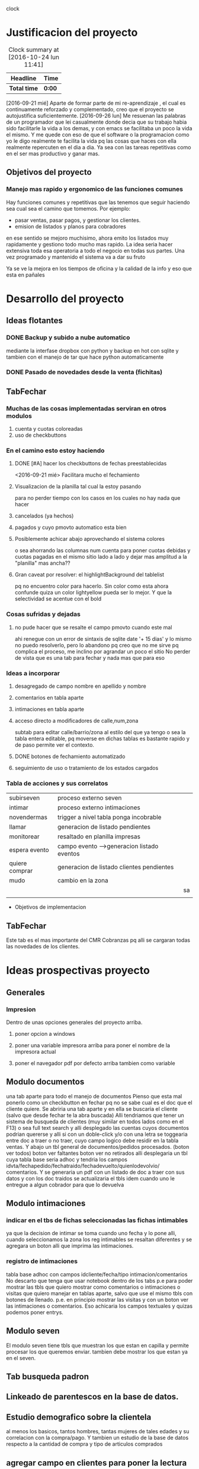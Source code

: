                                    clock
* Justificacion del proyecto
#+BEGIN: clocktable :maxlevel 3 :scope subtree
#+CAPTION: Clock summary at [2016-10-24 lun 11:41]
| Headline     | Time   |
|--------------+--------|
| *Total time* | *0:00* |
#+END:

[2016-09-21 mié] Aparte de formar parte de mi re-aprendizaje , el cual
es continuamente reforzado y complementado, creo que el proyecto se
autojustifica suficientemente. 
[2016-09-26 lun] Me resuenan las palabras de un programador que lei
casualmente donde decia que su trabajo habia sido facilitarle la vida
a los demas, y con emacs se facilitaba un poco la vida el mismo. Y me
quede con eso de que el software o la programacion como yo le digo
realmente te facilita la vida pq las cosas que haces con ella
realmente repercuten en el dia a dia. Ya sea con las tareas
repetitivas como en el ser mas productivo y ganar mas.

** Objetivos del proyecto
*** Manejo mas rapido y ergonomico de las funciones comunes
Hay funciones comunes y repetitivas que las tenemos que seguir haciendo sea
cual sea el camino que tomemos.
Por ejemplo:
- pasar ventas, pasar pagos, y gestionar los clientes.
- emision de listados y planos para cobradores
en ese sentido se mejoro muchisimo, ahora emito los listados muy rapidamente y 
gestiono todo mucho mas rapido.
La idea seria hacer extensiva toda esa operatoria a todo el negocio en todas sus
partes. Una vez programado y mantenido el sistema va a dar su fruto

Ya se ve la mejora en los tiempos de oficina y la calidad de la info y eso que esta 
en pañales
* Desarrollo del proyecto
** Ideas flotantes 
*** DONE Backup y subido a nube automatico 
CLOSED: [2016-09-22 jue 18:09]
mediante la interfase dropbox con python y backup en hot con sqlite
y tambien con el manejo de tar que hace python automaticamente
*** DONE Pasado de novedades desde la venta (fichitas)

** TabFechar
*** Muchas de las cosas implementadas serviran en otros modulos
1. cuenta y cuotas coloreadas
2. uso de checkbuttons
*** En el camino esto estoy haciendo
**** DONE [#A] hacer los checkbuttons de fechas preestablecidas
<2016-09-21 mié>
Facilitara mucho el fechamiento
**** Visualizacion de la planilla tal cual la estoy pasando
para no perder tiempo con los casos en los cuales no hay nada que hacer
**** cancelados (ya hechos)
**** pagados y cuyo pmovto automatico esta bien
**** Posiblemente achicar abajo aprovechando el sistema colores
o sea ahorrando las columnas num cuenta para poner cuotas debidas y cuotas
pagadas en el mismo sitio lado a lado y dejar mas amplitud a la "planilla"
mas ancha??
**** Gran caveat por resolver: el highlightBackground del tablelist
pq no encuentro color para hacerlo. Sin color como esta ahora confunde
quiza un color lightyellow pueda ser lo mejor. Y que la selectividad se
acentue con el bold 
*** Cosas sufridas y dejadas 
**** no pude hacer que se resalte el campo pmovto cuando este mal
ahi renegue con un error de sintaxis de sqlite date '+ 15 dias' y 
lo mismo no puedo resolverlo, pero lo abandono pq creo que no me 
sirve pq complica el proceso, me inclino por agrandar un poco el sitio
No perder de vista que es una tab para fechar y nada mas que para eso
*** Ideas a incorporar 
**** desagregado de campo nombre en apellido y nombre
**** comentarios en tabla aparte
**** intimaciones en tabla aparte 
**** acceso directo a modificadores de calle,num,zona
     subtab para editar calle/barrio/zona al estilo del que ya tengo o
     sea la tabla entera editable, pq moverse en dichas tablas es
     bastante rapido y de paso permite ver el contexto. 
**** DONE botones de fechamiento automatizado
**** seguimiento de uso o tratamiento de los estados cargados
*** Tabla de acciones y sus correlatos
| subirseven     | proceso externo seven                      |    |
| intimar        | proceso externo intimaciones               |    |
| novendermas    | trigger a nivel tabla ponga incobrable     |    |
| llamar         | generacion de listado pendientes           |    |
| monitorear     | resaltado en planilla impresas             |    |
| espera evento  | campo evento -->generacion listado eventos |    |
| quiere comprar | generacion de listado clientes pendientes  |    |
| mudo           | cambio en la zona                          |    |
|                |                                            | sa |
|                |                                            |    |
  * Objetivos de implementacion
** TabFechar
Este tab es el mas importante del CMR Cobranzas pq alli se cargaran
todas las novedades de los clientes.
* Ideas prospectivas proyecto
** Generales
*** Impresion
Dentro de unas opciones generales del proyecto arriba.
**** poner opcion a windows
**** poner una variable impresora arriba para poner el nombre de la impresora actual
**** poner el navegador pdf por defecto arriba tambien como variable
** Modulo documentos
una tab aparte para todo el manejo de documentos
Pienso que esta mal ponerlo como un checkbutton en fechar pq no se
sabe cual es el doc que el cliente quiere.
Se abriria una tab aparte y en ella se buscaria el cliente (salvo que 
desde fechar te la abra buscada)
Alli tendriamos que tener un sistema de busqueda de clientes (muy
similar en todos lados como en el F13) o sea full text search y alli
desplegado las cuentas cuyos documentos podrian quererse y alli si con
un doble-click y/o con una letra se toggearia entre doc a traer o no
traer, cuyo campo logico debe residir en la tabla ventas.
Y abajo un tbl general de documentos/pedidos procesados. (boton ver
todos) boton ver faltantes boton ver no retirados
alli desplegaria un tbl cuya tabla base seria adhoc y tendria los
campos idvta/fechapedido/fechatraido/fechadevuelto/quienlodevolvio/
comentarios.
Y se generaria un pdf con un listado de doc a traer con sus datos y
con los doc traidos se actualizaria el tbls idem cuando uno le
entregue a algun cobrador para que lo devuelva
** Modulo intimaciones
*** indicar en el tbs de fichas seleccionadas las fichas intimables
ya que la decision de intimar se toma cuando uno fecha y lo pone alli,
cuando seleccionamos la zona los reg intimables se resaltan diferentes
y se agregara un boton alli que imprima las intimaciones.
*** registro de intimaciones 
tabla base adhoc con campos idcliente/fecha/tipo
intimacion/comentarios
No descarto que tenga que usar notebook dentro de los tabs p.e para
poder mostrar las tbls que quiero mostrar como comentarios o
intimaciones o visitas que quiero manejar en tablas aparte, salvo que
use el mismo tbls con botones de llenado. p.e. en principio mostrar
las visitas y con un boton ver las intimaciones o comentarios.
Eso achicaria los campos textuales y quizas podemos poner entrys.
** Modulo seven
El modulo seven tiene tbls que muestran los que estan en capilla y
permite procesar los que queremos enviar.
tambien debe mostrar los que estan ya en el seven.
** Tab busqueda padron
** Linkeado de parentescos en la base de datos.
** Estudio demografico sobre la clientela
al menos los basicos, tantos hombres, tantas mujeres de tales edades y
su correlacion con la compra/pago.
Y tambien un estudio de la base de datos respecto a la cantidad de
compra y tipo de articulos comprados
** agregar campo en clientes para poner la lectura de seven cuando se hace
** que en el nuevo F13 se pueda buscar por telefono en forma autonoma
** DONE Interface de actualizado de datos provenientes de la venta (fichitas)
* Reniegues varios
** funcion date(ultpago,'+ 15 days')
[2016-09-21 mié]
esta mal!!! es +15 days o sea sin espacio entre el + y el numero
** error tonto en la funcion backup
[2016-09-22 jue]
todo funciona perfecto hasta que al final quiero re-conectar
pq comienzo cerrando la con.close() para evitar errores de base de
datos y luego de hacer el backup quiero conectar de nuevo y pongo
con=conectar(db)
y me dice que la variable local con la referencio antes de su definicion 
en la sentencia con.close()
Y no entiendo nada. Busque la forma hasta dar que el error es que si 
dentro del proc por mas que con sea un nombre global, en alguna parte
de la funcion la asigno como hago con con= conectar(db) el nombre con
pasa a ser local y mas arriba a estar referenciado antes de su asignacion
borrando la "reconexion" todo funciona bien.
Pero da gusto haber encontrado el error.
** imprimir directo con lpr
usando subprocess ya sea Popen o call me daba errores por archivo o directorio
desconocido. Y sabia que era por el parseo de la opcion o sea no solo tenia
el comando lpr y el file sino la opcion.
Todo se solucionaria si el sistema CUPs me tomara la impresora como default. 
Y ahi estaba leyendo. [[https://docs.oracle.com/cd/E23824_01/html/821-1451/gllgm.html][Como administrar CUPS desde la linea de comando]]
cuando el comando de verificacion de la impresora default me dio
$ lpstat -d
destino predeterminado del sistema: Brother_HL-1200_series
O sea que ya la tenia seteada como default.
Y el cambio se vio en que imprimiendo desde zathura ya me aparecia
seteada como default
Y ese seteo lo hice indirectamente en la pagina de control de cups
[[http://localhost:631/printers/][CUPS]] en la parte Administracion, Set as Server Default, que aunque me
dio supuestamente un error la debe haber seteado igual.
En resumen pongo 
subprocess.call(["lpr","file.pdf"]) y listo.
Tengo la impresion directa, que para algunos casos es muy ergonomica y
segura, en especial cuando se imprime una sola hoja.

** poner en forma ordenada con label y entrys muchos campos
es cumbersome, y painfull. Lo resolvi en parte con un tbls con altura 1, y
selecttype='cell', muy bonito y practico, ahora abria que hacerlo editable, lo
cual no es gran dificultad.
se podria poner calle/num/barrio/zona aparte en una linea directa, ver. 

** scrollwindows y scrolledframe

** reniegue con ids levantados de un tbls como type str
   Me encuentro con un comportamiento atipico en un procedimiento
   totalmente logico y descubro por casualidad que apretando dos veces
   seleccionar el proceso si funcionaba. P.q estaba bien logicamente.
   Rastreando debuggeando veo que nemethi tablelist te cambia los
   tipos en sucesivas llamadas, primero str luego int, por eso
   espontaneamente me funcionaba.
   Obviamente evito este problema expresamente pasando a int() cuando
   tiene que hacerse la comparacion
   Este comportamiento ya lo habia visto antes, no me acuerdo donde.

* Caveats y Limites
** TabFichas
*** Resumen funciona hasta un maximo de 88 fichas 
** TabFechar
*** Ubicacion de cuenta en tbs cuentas con raton
 En el tbls de cuentas del recorrido, se actuliza automaticamente
a medida que pasamos de registro en registro <<TablelistSelect>>
pero cuando uno apunta con el raton, puede querer que se actualice
pero no lo hace. Es como si el primer puntazo seleccionara el registro
y el segundo lo disparara.
O sea que el comportamiento seria como un dobleclick.
Esto tendria que estar tambien en grandes reniegues. Le dedique casi una
hora o mas el [2016-09-24 sáb] y no obtuve resultado. No hay forma que
un simple click sobre el body del tablelist te de la row que
apuntaste.
Incluso usando el atributo y del evento y la funcion containing(y) te
entrega un posible valor pero puede dar error si le apuntas al borde
de la fila, porque en si son dibujos de filas en un text, no son filas
verdaderas.
No me queda otra solucion que usar el doble-click o bien seleccionar
con el teclado
* Bugs
*** Bug Bracamonte cta 40000

  la cuenta 40000 siempre la uso para pruebas y veia que funcionaba todo en el tabFechar
  menos el llenado del tbcli. raro.
  Analizando los datos raw del cliente vi que en el comentario tenia muchos \n\n\n
  y cuando los saque estuvo todo bien
  Lo que habria que ver es si hay otros casos, y estar prevenido.

  Ojo que trabajando sobre el levantado y el guardado de los campos text veo
  que la visualizacion del caso 40000 se distorsiona pq no se maneja los wrap
  en tbls.

  solucione mediante poner ancho fijo a las columnas y wrap=0 (explicito pq es default)
  for ct in campotexts:
              tbcli.columnconfigure(ct,maxwidth=30,wrap=0)
  pero principalmente en el guardado como es un get del texto viene con saltos de linea
  y eso te rompe el esquema

                  tx.get(1.0,END).strip()
  el metodo strip() de un str le saca todos los espacios y lo deja limpito
  ideal para construir stm limpiamente.

*** Bug tbls.insert en oficina
aca funcionaba ok el tbls con insert y alla no 
primero pense en versiones de tablelist pero actualice y nada
y al final en la parte del insert puse tuple
Es raro pero eso hizo que funcionara alla, pero aca no le afectaba
Pero como son dos SO distintos y puede que haya distintas versiones de tcl


* Comentarios al desarrollo
** Proceso quiere comprar
[2016-10-05 mié] 
Tengo un campo quierecomprar en clientes que sirve de control para con
un bind a un checkbutton saber en todo momento que ese cliente activo
el pedido.
Pero la clave esta en la tabla quequierecomprar, donde cuando activo
un pedido ingreso idcliente, fecha y articulo si es que lo dijo.
Es de esta tabla de donde saldra la guia para emitir un listado de
pendientes tanto visual como luego impreso.

Ese query lo hago con la fecha-pedido vs fecha-ultimacompra. O sea
listo todos los pedidos que tienen fecha posterior a la ultimacompra.
Entonces no cierro la row del pedido cuando el cliente compra, pq no
hace falta, pq es un sistema de pedidos informales, o sea avisos de
visita del vendedor, y se supone que si el cliente compro con
posterioridad al pedido ese pedido quedo satisfecho.

Mediante un trigger muy simple cuando se modifica la fecha ultcompra
en la tabla clientes (o sea cuando compra) saco el flag quierecomprar
y eso sirve para que no se active el checkbutton.

*** Caveats
- Era necesario llamar quequierecomprar a la tabla, no podia ser pedidos
- Se puede pensar en cerrar tambien por trigger el registro en la
  tabla quequierecomprar cuando el cliente compra. ¿Sirve para algo?

** Proceso seven
[2016-10-05 mié]
El proceso programado hoy tiene que ver con el marcado manual de gente
a subir al seven.
Luego habria que ver como seguimos para atras, si mediante la
reactivacion de las cuentas a nivel cobrador-intimacion y seguir con
el proceso manual.
Quedaria aparte el tema de los mudados que tendria que subirlos
automaticamente.
Eso podria hacerlo con un update clientes set subirseven=1 where zona=
'-mudados recientes'.

Una vez marcados con el flag subirseven, saco el listado con el select
subirseven=1 and sev=0 o sea los que no estan en el seven, y le
agregue por las dudas deuda>0.

Una vez emitido y controlado el archivo csv se procede a:
- desflagear el campo subirseven=0
- flaguear con sev=1
- poner el fecha de alta
- generar un registro en la tabla seven donde ponemos
  - idcliente
  - codigo
  - fecha


* Uso adaptado a Windows
Implementada el [2016-10-08 sáb]
** Adaptacion para windows
*** editor recomendado para windows
scite liviano sin necesidad de instalacion y con F5 compila y muestra errores
*** Modulos que me pidio una instalacion limpia en python
  | dateutils   | pip | ojo q se llama dateutils y me pide dateutil |
  | fastnumbers | exe | bajarlo de pypi                             |
  | winshell    | pip |                                             |
  | fpdf        | pip |                                             |
  | win32api    | exe | bajarlo de sourceforge - ojo version 3.4    |
*** Modulos tcl que me pidio
  | Bwidget   | use el de tcl aunque es dificil de encontrar  |
  | tablelist | baje de nemethi pq no lo encontre             |
  | sqlite3   | necesario para fts (ver solucion en cuaderno) |
  |           |                                               |
  sqlite3.dll se descarga de la pagina oficial de sqlite y se guarda
  sobreescribiendo al que ya esta en la carpeta DLLs de python.
*** instalacion de modulos en windows
**** python -m pip install modulo
**** Pero hay modulos que no se instalan en windows
en ese caso tratar de bajar el ejecutable de pypi y ejecutarlo
Asi instale fastnumbers sino no se podia.
*** controlo el proceso mediante sys.platform
eso me permite el swich entre linux y las que no lo son
*** determino el Desktop mediante winshell
se importa facil con pip
winshell.folder("Desktop") te entrega el desktop
luego con un os.join lo armo suponiendo un directorio standard en el desktop
*** hago un proceso de vision de pdf generico sin importar lo que tiene instalado
mediante import win32api (hay que bajar la version para python3.4 de sourceforge)
win32api.ShellExecute (
  0,
  "print",
  filename,
  "",
  "",
  0)
Son 6 argumentos, el primero y el ultimo 0, los dos anteultimos "".
Poner el filename que queremos y las opciones son "print" para imprimir directo y
"open" para abrir el programa determinado de pdf.

* Corrijo class Buscar y class Tbls
** jklh en Tbls
Cuando escribi la class Tbls quise reinventar la rueda con los metodos
j/k/l/h y al final le erre pq no me funcionaban bien en la
determinacion del active de tablelist como los metodos nativos de
tablelist.

Asi que ahora lo unico que hago es wrapear esos metodos.

#+BEGIN_SRC python
self.body_bind('<j>',lambda ev: (self.typerow(),self.event_generate('<Down>')))
self.body_bind('<k>',lambda ev: (self.typerow(),self.event_generate('<Up>')))
self.body_bind('<l>',lambda ev: (self.typecell(),self.event_generate('<Right>')))
self.body_bind('<h>',lambda ev: (self.typecell(),self.event_generate('<Left>')))
#+END_SRC

Como se puede ver solo uso event_generate que lo que hace es disparar
el evento sin que el evento fisico haya tenido lugar, entonces es
ideal para el wrappeado.
Pero le agrego un previo paso y es cambiar el typeselect del tbls con
dos funcioncitas.
Primero notar que las tan utiles funciones lambda te permiten:
- usar mas de una sentencia separadas por comas y todo entre comillas
- pero no te permite asignacion, por lo cual no se puede poner
  typeselect=row dentro de un lambda

#+BEGIN_SCR python
def typecell(self):
   self['selecttype']='cell'

def typerow(self):
   self['selecttype']='row'
#+END_SCR

Con estos cambios se solucionan los malos comportamientos en la
asignacion del active y puedo usar mi frikeada del jklh dentro de los tbls.
** un buscar renovado
Decidido a pulir la clase Buscar para poder usarla intensivamente
necesitaba que la asignacion del idcliente fuera clara y facilmente
obtenible con el enter y el dobleclick, por eso que tuve que corregir
las anomalias del jklh de Tbls.

Cambie los nombres de los metodos de ubicacion en la casa <c> y en la
cuadra <C> para que sean mas faciles de acordar.

Y tenemos un metodo get que entrega el idcliente buscado. En
conjuncion con un focus al elemento siguiente segun Tk.

#+BEGIN_SRC python
def cargaractive(self,ev):
    self.active=self.t.getcell('active','id')
    self.t.rowconfigure('active',bg='yellow',fg='black',font='ubuntu 10 bold')
    self.t.tk_focusNext().focus_set()
        
def get(self):
    return self.active

#+END_SRC
[2016-10-21 vie] Pequeña correccion de tamaños del entry buscar que
sea armonico con el wtbl dado por el usuario y que no quede
desacomodado.

** Bloque de visionado de cuentas 
Tambien pase a class el bloque de busqueda de cuentas que habia
desarrollado en tabFechar. 
Aunque con menos chances de uso que el bloque de busqueda tambien creo
que puede ser interesante tenerlo reusable.
No obstante para no complicarme no lo saque del codigo de la tabFechar
donde originalmente se lo puso.

* Hacia el proceso Intimaciones
[2016-10-11 mar]
No es  moco de pavo el proceso de intimacion. Es todo un proceso.
** DONE Marcado de moroso a intimar
** DONE Visualizacion de los marcados en el momento de emitir listados
   - State "DONE"       from "WAITING"    [2016-10-13 jue 21:54]
** DONE Impresion de intimaciones optativamente sobre los marcados
O sea tener un boton de imprimir intimaciones que imprima los marcados
o bien un subset de ellos
** DONE Registro en tabla aparte de las intimaciones emitidas
   :PROPERTIES:
   :ID:       a4c584cf-900d-4b93-87d8-062b38dbf34e
   :END:
   Si o si se debe hacer una tabla aparte para llevar el rastro de las
   intimaciones.
   Pero la duda estaria en no generar el registro como hecho consumado
   por la mera impresion de la intimacion sino que se genere cuando
   estamos fechando y la intimacion realmente fue entregada. Para lo
   cual tengo que llevar el control por la hoja resumen.

   Aun ahora que en la planilla resumen las marco a mano, cuando venga
   la intimacion la registro. Con un boton en la botonera que no
   contiene datos sino que solo tiene atado un comando registro en la
   tabla intimaciones que ya estaba y muestro la pestaña.

   Faltaria borrar los registros mal hechos de esa tabla dejando los
   significativos, pq se ve que un bug cargaba sin fecha y con fecha
   en el sistema viejo.
   Y cambiar el campo plan por comentarios y permitir la edicion de
   ese campo. 
** DONE Confirmacion o borrado de la intimacion en el momento de fechar
Alli con planilla en mano veo si se entrego la intimacion y si hay
algun comentario para agregar.
Y eventualmente se borraria el registro si la intimacion no fue
entregada.
El registro se hace a posteriori si se ha entregado
** DONE Carga automatica? del cobr que entrego la intimacion en el momento de fechar
al cargar una planilla con el num de cobr se tendria que actualizar
ese dato, sino nos obliga a poner num de cobr antes de imprimir
intimaciones como en la vieja epoca
** DONE Como se sale del estado intimar
pagando o comenzando a pagar, alli a mano en el momento de fechar se
levanta la orden de seguir intimando.
O BIEN: se sale momentaneamente del estado de intimar cuando se intima
y se recibe la intimacion, y se vuelve a ese estado cuando pasado un
par de visitas infructuosas de acuerdo a la planilla amerita otra
intimacion, vistas las fechas de las intimaciones anteriores.
** DONE cuando se reintima
con un fechamiento simple como vengo haciendo hasta ahora, es decir
que cuando intimo fecho a 15 dias y alli se reintima
El problema que observe fue. Como hago para fechar una visita sin otra
intimacion pero sin perder el rastro de que tengo que volverlo a
intimar. Entonces al registrar una intimacion se deberia sacar el
estado de intimar y generar un fechamiento digamos a una semana o diez
dias sin intimacion. Asi se cobraron muchas cuentas como ejemplo Diaz
Colodrero. Pq le da la oportunidad de pagar en ese lapso.
Ademas creo que no deberia reintimar en periodos menores a 1
mes. Parte pq quedo moco y parte pq los cobradores van a dejar de
enviarlas o sino van a dejar de presionar basado en las intimaciones.
** CANCELED debe mostrarse en el resumen las intimaciones impresas para guia
En el momento actual, no se puede. Pq el resumen es muy rudimentario,
esta basado en una lista recolectada en el momento. Pretender marcar
automaticamente en el resumen las intimaciones exigiria todo una
reformulacion del resumen, lo cual creo no vale la pena teniendo en
cuenta que generalmente las intimaciones son algo que se da en
cantidades discretas.
** DONE debe mostrarse en la planilla las intimaciones impresas?
esto obligaria a imprimir intimaciones antes de la planilla y ha hacer
un campo anexo de int impresas porque como sabra el resumen o la
planilla que hoy imprimimos a esos particulares marcados. (una opcion
es que lea en la tabla intimaciones con
No las intimaciones impresas pq para eso esta la planilla de resumen,
sino las intimaciones anteriores.
No solo lo muestro, sino que muestro los registros de la tabla
intimaciones de los ultimos seis meses, con fecha, cobr y comentarios,
los cuales tienen que ser publicos y usualmente ser la forma en que se
entrego la intimacion: bajo puerta, a cierta persona, en mano.
Y no pasa nada cuando no hay comentarios, pq se procesa igual y se
muestra fecha y cobr.
** DONE como y cuando decido que tipo de intimacion imprimir y como se carga eso
en teoria deberia cargarlo como un dato a mano en el momento de
fechar. Lo cual permitiria mas libertad de accion, y despejaria el
momento de imprimir que se debe hacer a mil sin mayores
complicaciones.
POR el momento quedo con un solo tipo de intimaciones. Queda comentado
el codigo para poder volver a manejar tipo_de_intimacion si es
relevante algun dia. Por el momento creo que se podria trabajar a
fondo sobre la base de una.
** TODO aparte podria haber un tbls general con log de intimaciones y pivot varios
   todo un tema estadistico posterior al proceso que permita evaluar los
   resultados de las intimaciones.
- pivot cobr/mes/semana cant intimaciones
- alguna tabla que indique lo que cobramos posterior a la intimacion
  para ver el resultado.
** CANCELED una forma de intimar por lote sin marcado previo para Elva y Monica
pienso que no sino que se deberia usar el mismo modelo que con los
chicos, probablemente con un listado impreso de atrasados, ese listado
usarlo para que el cobrador te diga a quien podes intimar y/o mudo y
luego pasar ese listado como si ellos hubieran trabajado como los
otros cobradores, y alli se marcarian las intimaciones y se
imprimirian normalmente. Se pueden luego registrar una tras otra con
esa misma planilla. 
Este enfoque tiene la ventaja de no crear una programacion especial
para cierto tipo de cobradoras que no se si seguiran para siempre y si
en cambio se puede con un pequeño rodeo lograr los mismos resultados.
** DONE Forma de incluir dentro de las intimaciones info dinamica sobre estar ya en seven
** CANCELED Deberia haber un tipo de intimacion? que se determinara al marcar
pq desde ya que puede haber un tipo suave y un tipo mas fuerte y luego
tendremos la libertad de agregar tipos.
Bueno ya hecho, Establece tipo es facil de ver y de updatear y esta
reflejado en un campo de clientes que se levanta y guarda a voluntad.

** CANCELED Deberia la intimacion tener un plan de pagos? como era antes?.
Vi la carta que habia bajado, y tambien recuerdo lo que teniamos antes
nosotros mismos. El problema se da con los saldos chicos que no se
deberian estirar a tres cuotas. Imaginate un caso Washintong con 280,
por mas que carguemos recargos (que el cobrador deberia haberlos
cobrado igual), le damos a la mina 3 cuotas de 145 lo cual lo estira y
hace incobrable. Y en casos de deudas gigantes como Ocarina, con
recargos y tres cuotas te sale una cuota que tampoco la vas a
cobrar. Por eso no es facil poner el saldo ni las cuotas. Y seguir
jugando solo con el seven.




* Ideas futuras 
** Capturar los errores o ciertos errores en un blog o en un mensaje
- p.e. los de sqlite3
* Ideas varias
** en los pivots que se representan por mes/semana/dia
pero que tienen la misma estructura obvio, p.e. index cobr, col
sem/mes/dia y value cobranza, en vez de hacer tres botones, lo cual es
complejo hacer uno solo y hacer binds dentro del tbls que te cambien
la vista p.e. m/s/d para vistas mensuales, semanales, diarias (un poco
inspirado en la vista de la agenda).
* Hacia el proceso de documentos
[2016-10-21 vie]
** DONE tab doc/busqueda y toggeo entre pedir y no pedir
una tab aparte para todo el manejo de documentos
Pienso que esta mal ponerlo como un checkbutton en fechar pq no se
sabe cual es el doc que el cliente quiere.
Se abriria una tab aparte y en ella se buscaria el cliente (salvo que 
desde fechar te la abra buscada)
Alli tendriamos que tener un sistema de busqueda de clientes (muy
similar en todos lados como en el F13) o sea full text search y alli
desplegado las cuentas cuyos documentos podrian quererse y alli si con
un doble-click y/o con una letra se toggearia entre doc a traer o no
traer, cuyo campo logico debe residir en la tabla ventas.
** tbls de doc pedidos
Y abajo un tbl general de documentos/pedidos procesados. (boton ver
todos) boton ver faltantes boton ver no retirados
alli desplegaria un tbl cuya tabla base seria adhoc y tendria los
campos idvta/fechapedido/fechatraido/fechadevuelto/quienlodevolvio/
comentarios.
*** tecnologia necesaria
checkbox en tablelist para marcar el si/no de la devolucion y unos
botones arriba para optar por ver todos o los devueltos o los por devolver.
En realidad el checkbox se ve en la edicion, mostrarlos como
enmascaramiento de un valor se puede hacer pero es mas complicado y no
vale la pena. 
Uso una mezcla de formatvalue en el cual pongo un formato adhoc como
pedido/nopedido o devuelto/nodevuelto y simultaneamente la posibilidad
de editar con checkbox (en el pedido fue mas facil hacerlo con doble
click pero en la otra tbl que tendre perdido/noperdido,
devuelto/nodevuelto traido/no traido usare eso)
** pdf de doc pedidos para traer
Y se generaria un pdf con un listado de doc a traer con sus datos y
con los doc traidos se actualizaria el tbls idem cuando uno le
entregue a algun cobrador para que lo devuelva

** pedir doc desde otros lugares
un tab mas en fechar con los idvta y sus fechas y saldos y un bodybind
desde alli indicado con un label de recordatorio y un ballon.
idem un bodybind en el tab ver cosa de poder buscar un cliente y
pedirle el doc sobre el registro de ventas.
Poder pedirlo tambien desde fechar sin tener que buscar con subtab en
fechar, de modo tal que el boton pedir documentos te muestre los
idvtas y podas pedirlo o ver si ese boton te puede abrir
directamente. Parece que si pq el doble-3 de ver que te abre fechar
anda bien. O sea que se podria mediante esos accesos en ver o en
fechar abrir el tab doc y alli ponerle el check al idvta que
queramos. 

** DONE un tab o subtab de documentos pedidos con facilidad para borrar o des-pedir
puede ser un tab propio doc un Buscar y los "documentos" o sea sus
idvtas con sus saldos y la posibilidad de pedirlos ya sea updateando
directamente un check en el tablelist que se vincule inmediatamente a
la tabla ventas y genere un trigger de registro en la tabla
documentos.
Otro tab con los documentos pedidos y su inteligencia.
** DONE donde residiria el pedido y el control
*** en tabla ventas
    con campo pedirdoc si/no y campos anexos
*** en tabla aparte con un campo flag en ventas 
la tabla aparte puede permitir muchos controles mas como fecha pedido,
fecha devuelto, devuelto, quien devolvio, comentarios.

* Hacia el proceso de pivot-cuotas a cobrar
No es moco de pavo tampoco como parece. Primero pq esta en tcl,
segundo pq no es tan facil como para hacerse en dos minutos.
La idea seria tener una informacion lo mas cierta posible sobre lo que
hay para cobrar. Los formatos pueden ser varios.
** Tipos probables de pivot
| N° | index       | muestra                                       | datos |
|----+-------------+-----------------------------------------------+-------|
|  1 | mes-venta   | el aporte de cada mes en el total cobrado     | todos |
|  2 | zona        | lo que hay para cobrar en cada zona           | todos |
|  3 | cobr        | idem lo que hay para los cobradores           | todos |
|  4 | mes-ultpago | mostraria lo que hay depende como van pagando | todos |

*** mes-venta
Permitiria ver cuanto aporto cada campaña mensual en el total cobrado
para ver que tan real es la diferencia o ver donde ya termina otra
campaña anterior.

*** mes-ultpago
en caso de poder hacerse estaria bueno pq permitiria observar cuanto
real hay para cobrar.

** Datos base:
hay que producir una tabla cuotas en el aire con los mismos
procedimientos que usamos para ver, con los ganchos necesarios a los
datos que vamos a necesitar despues.

* Hacia el sistema de ventas
** Necesitaremos
*** pasador y rastreador de pedidos
**** Se deberia pasar un pedido que no se vaya a entregar??
ya sea por seven, o ya sea porque deba o por otra causa creo que si se
deberia pasar y se deberia indicar la causa por la cual se anula cosa
de que quede la info para mas adelante. Supongamos que un pedido
levanta equis persona a lesta, y yo no lo cargo pq no figura en padron
y busco en seven y es escandaloso entonces lo anulo y no lo paso, pero
luego dentro de dos meses vuelven a levantarlo y lo vuelvo a chequear.
O sea que pasamos todo, cargamos todo y asentamos todo.
si es un seven, pongo zona seven, paso el pedido lo anulo y pongo la
info seven.
luego tendre la vista de todo.
*** emisor de documentos y planillas de salida
*** control de asistencia/cospeles/vales/pagos
*** liquidaciones/vales/comisiones
*** control visual de pedidos anulados/entregados/pendientes
*** ingreso de datos de promotores
*** control de avisos/estadisticas reales/
*** Paso pedidos, agrego clientes.
CLOCK: [2016-10-24 lun 11:28]--[2016-10-24 lun 11:39] =>  0:11
con un Buscar arriba ubico el cliente. Si no existe lo cargo en un
subtab abajo. luego vuelvo a buscar y lo cargo
El pasador de pedidos debe tener
1. fecha
2. promotor
3. cnt cortinas
4. color/es
5. fecha primer cuota
6. info chequeda de seven
Info redundante que habia antes y no creo necesario tener
1. fecha de entrega: pq todo se entrega al otro dia y si hay una
   excepcion se maneja a mano
2. importe de cuota: pq son promos fijas donde no hay variacion a lo
   que esta establecido y comprar dos o mas solo multiplica el valor
3. entrega inicial: pq en caso de ser necesaria se maneja con el
   promotor y se sabe al entregar. (Seguramente se dara un recibo
   llenado con el importe y abrochado y se anotara en la planilla. No
   hace falta que el documento contenga esa informacion o que contenga
   la posibilidad de poner una entrega. Incluso se podria extender
   este concepto a la venta de calle, exigiendo que los anticipos se
   cursen con recibo y que la nota de venta no contenga la opcion
   abierta al monto entregado alli).
4. horarios: pq el promotor mismo entrega, y los horarios de la
   entrega si vamos al caso no necesariamente coinciden con los
   horarios para el cobrador.(p.e. un horario de entrega dentro de las
   10 a 14 es obligatoria para ellos y no necesariamente querran que
   les cobren en ese horario).
5. no poner la primera cuota: o no pedirla de una en el dato, pq
   genera ambiguedad para cuando vence la cuota, lo cual si es
   malo. Prefiero blanquear la intencion de cuando efectivamente
   quieren pagar la cuota y que esa fecha salga correctamente en el
   fechaje y no calcularla fija a 15 dias como hasta ahora y que no se
   cumpla o peor se corrija a mano por el promotor en reparto.

Luego con esos datos genero
1. el registro en tabla pedidos
2. el documento
3. la planilla de salida

Hay que tener un tab de pedidos, con un tbls que muestre los pedidos
pendientes y un bind para cancelar el pedido, y por defecto cuando
imprimimos las planillas de salida se imprimen todas de todos los
promotores y de todos los pedidos vencidos (la unica salvedad seria
que si un promotor falto la vispera, y al imprimir hoy se imprime de
nuevo, pero en realidad es uno mas, o bien podria hacer tbls con
botones impresores como en fichas, y que aparte se pueda elegir, o sea
si no hay select imprime todo y sino imprime select.
un tbls de promotores con pedidos (planillas) y un tab de pedidos para
imprimir documentos.
*** Algo para llevar estadisticas de pedidos entregados
creo que sale todo automatico pq el pedido entregado al pasar la venta
se pone como entregado y el cancelado ya se marco como cancelado y las
estadisticas se fabrican con los entregados.
*** Los campos programados
son los estrictamente necesarios para la promo, lo cual en cierta
forma me achica la posibilidad de vender otras cosas, esto habria que
estudiarlo pq que pasaria si de pronto se me ocurriera darle a la
lesta o a cualquier otro que venda otro articulo???.
No esta bueno que no tengamos un sistema de proposito general.
Se puede solucionar con una linea intermedia de codigo articulo, cnt
cuotas, importe de cuotas, un total cuota que sale icxcnt que en este
caso sea todo calculado que en la tabla articulo se pueda poner la
promo especial y esa sea la que se cargue sola, pero que de ultima se
pueda poner todo solo.
Me gustaria poner en articulo el codigo, y que solo se carge un
label,no usar combo, y que no este linkado a stock , y que con un
boton de ayuda te muestre los codigos





